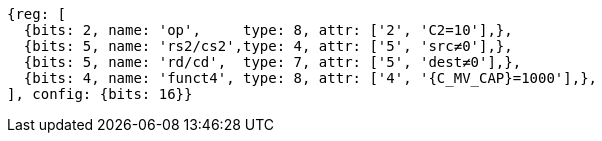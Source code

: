 
[wavedrom, ,svg,subs=attributes+]

....
{reg: [
  {bits: 2, name: 'op',     type: 8, attr: ['2', 'C2=10'],},
  {bits: 5, name: 'rs2/cs2',type: 4, attr: ['5', 'src≠0'],},
  {bits: 5, name: 'rd/cd',  type: 7, attr: ['5', 'dest≠0'],},
  {bits: 4, name: 'funct4', type: 8, attr: ['4', '{C_MV_CAP}=1000'],},
], config: {bits: 16}}
....
